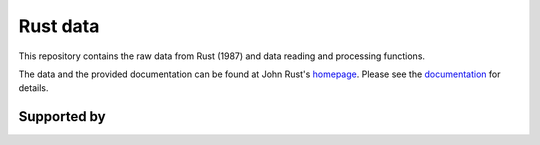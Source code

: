 .. |logo| image:: https://raw.githubusercontent.com/OpenSourceEconomics/ose-logos/main/OSE_logo_no_type_RGB.svg
  :width: 4 %

|logo| Rust data
==================

This repository contains the raw data from Rust (1987) and data reading and processing functions.

The data and the provided documentation can be found at John Rust's `homepage <https://editorialexpress.com/jrust/nfxp.html>`_.
Please see the `documentation <https://rust-data.readthedocs.io/en/latest/index.html>`_ for details.


Supported by
------------


.. image:: https://raw.githubusercontent.com/OpenSourceEconomics/ose-logos/main/OSE_logo_RGB.svg
    :width: 22 %
    :target: https://github.com/OpenSourceEconomics
